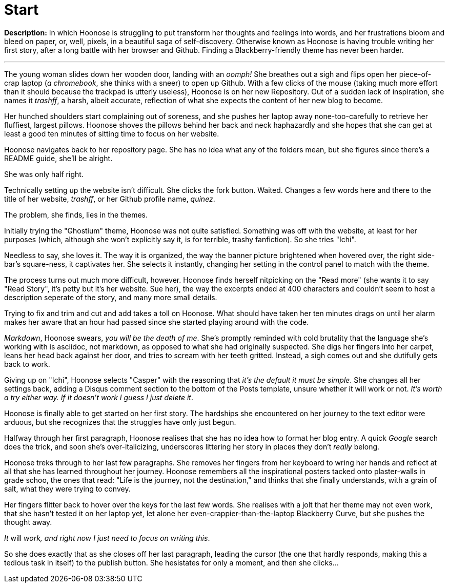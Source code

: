 = Start
:hp-tags: start,first,story,original
:hp-image: http://racereadycoaching.com/wp-content/uploads/2016/06/start-line-2-1.jpg

*Description:* In which Hoonose is struggling to put transform her thoughts and feelings into words, and her frustrations bloom and bleed on paper, or, well, pixels, in a beautiful saga of self-discovery. Otherwise known as Hoonose is having trouble writing her first story, after a long battle with her browser and Github. Finding a Blackberry-friendly theme has never been harder.                            

'''
The young woman slides down her wooden door, landing with an _oomph!_ She breathes out a sigh and flips open her piece-of-crap laptop (_a chromebook_, she thinks with a sneer) to open up Github. With a few clicks of the mouse (taking much more effort than it should because the trackpad is utterly useless), Hoonose is on her new Repository. Out of a sudden lack of inspiration, she names it _trashff_, a harsh, albeit accurate, reflection of what she expects the content of her new blog to become.

Her hunched shoulders start complaining out of soreness, and she pushes her laptop away none-too-carefully to retrieve her fluffiest, largest pillows. Hoonose shoves the pillows behind her back and neck haphazardly and she hopes that she can get at least a good ten minutes of sitting time to focus on her website.

Hoonose navigates back to her repository page. She has no idea what any of the folders mean, but she figures since there's a README guide, she'll be alright.

She was only half right.

Technically setting up the website isn't difficult. She clicks the fork button. Waited. Changes a few words here and there to the title of her website, _trashff_, or her Github profile name, _quinez_.

The problem, she finds, lies in the themes.

Initially trying the "Ghostium" theme, Hoonose was not quite satisfied. Something was off with the website, at least for her purposes (which, although she won't explicitly say it, is for terrible, trashy fanfiction). So she tries "Ichi".

Needless to say, she loves it. The way it is organized, the way the banner picture brightened when hovered over, the right side-bar's square-ness, it captivates her. She selects it instantly, changing her setting in the control panel to match with the theme.

The process turns out much more difficult, however. Hoonose finds herself nitpicking on the "Read more" (she wants it to say "Read Story", it's petty but it's her website. Sue her), the way the excerpts ended at 400 characters and couldn't seem to host a description seperate of the story, and many more small details.

Trying to fix and trim and cut and add takes a toll on Hoonose. What should have taken her ten minutes drags on until her alarm makes her aware that an hour had passed since she started playing around with the code.

_Markdown_, Hoonose swears, _you will be the death of me_. She's promptly reminded with cold brutality that the language she's working with is asciidoc, not markdown, as opposed to what she had originally suspected. She digs her fingers into her carpet, leans her head back against her door, and tries to scream with her teeth gritted. Instead, a sigh comes out and she dutifully gets back to work.

Giving up on "Ichi", Hoonose selects "Casper" with the reasoning that _it's the default it must be simple_. She changes all her settings back, adding a Disqus comment section to the bottom of the Posts template, unsure whether it will work or not. _It's worth a try either way. If it doesn't work I guess I just delete it_.

Hoonose is finally able to get started on her first story. The hardships she encountered on her journey to the text editor were arduous, but she recognizes that the struggles have only just begun.

Halfway through her first paragraph, Hoonose realises that she has no idea how to format her blog entry. A quick _Google_ search does the trick, and soon she's over-italicizing, underscores littering her story in places they don't _really_ belong.

Hoonose treks through to her last few paragraphs. She removes her fingers from her keyboard to wring her hands and reflect at all that she has learned throughout her journey. Hoonose remembers all the inspirational posters tacked onto plaster-walls in grade schoo, the ones that read: "Life is the journey, not the destination," and thinks that she finally understands, with a grain of salt, what they were trying to convey. 

Her fingers flitter back to hover over the keys for the last few words. She realises with a jolt that her theme may not even work, that she hasn't tested it on her laptop yet, let alone her even-crappier-than-the-laptop Blackberry Curve, but she pushes the thought away. 

_It_ will _work, and right now I just need to focus on writing this_. 

So she does exactly that as she closes off her last paragraph, leading the cursor (the one that hardly responds, making this a tedious task in itself) to the publish button. She hesistates for only a moment, and then she clicks...